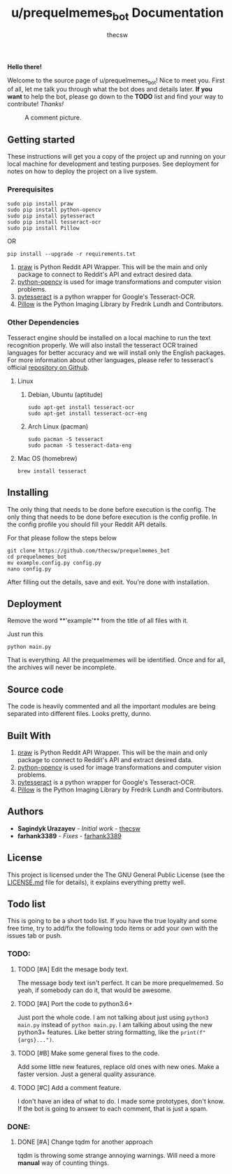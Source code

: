 #+TITLE: u/prequelmemes_bot Documentation
#+AUTHOR: thecsw
\newpage
*Hello there!*

Welcome to the source page of u/prequelmemes_bot! Nice to meet you. First of
all, let me talk you through what the bot does and details later. *If you want*
to help the bot, please go down to the *TODO* list and find your way to
contribute! /Thanks!/

#+CAPTION: A comment picture.
#+LABEL: preq_pic
[[./doc/pic.png]]
** Getting started 

These instructions will get you a copy of the project up and running on your
local machine for development and testing purposes. See deployment for notes on
how to deploy the project on a live system. 

*** Prerequisites

#+BEGIN_SRC screen
sudo pip install praw
sudo pip install python-opencv
sudo pip install pytesseract
sudo pip install tesseract-ocr
sudo pip install Pillow
#+END_SRC

OR

#+BEGIN_SRC screen
pip install --upgrade -r requirements.txt
#+END_SRC
1. [[https://github.com/praw-dev/praw][praw]] is Python Reddit API Wrapper. This will be the main and only package to
   connect to Reddit's API and extract desired data.
2. [[https://pypi.python.org/pypi/opencv-python][python-opencv]] is used for image transformations and computer vision problems.
3. [[https://pypi.python.org/pypi/pytesseract][pytesseract]] is a python wrapper for Google's Tesseract-OCR.
4. [[https://pillow.readthedocs.io/en/latest/][Pillow]] is the Python  Imaging Library by Fredrik Lundh and Contributors.

*** Other Dependencies

Tesseract engine should be installed on a local machine to run the text
recognition properly. We will also install the tesseract OCR trained 
languages for better accuracy and we will install only the English 
packages. For more information about other languages, please refer to 
tesseract's official 
[[https://github.com/tesseract-ocr/tesseract][repository on Github]].

**** Linux

***** Debian, Ubuntu (aptitude)

#+BEGIN_SRC screen
sudo apt-get install tesseract-ocr
sudo apt-get install tesseract-ocr-eng
#+END_SRC

***** Arch Linux (pacman)

#+BEGIN_SRC screen
sudo pacman -S tesseract
sudo pacman -S tesseract-data-eng
#+END_SRC

**** Mac OS (homebrew)
#+BEGIN_SRC screen
brew install tesseract
#+END_SRC
     
** Installing

The only thing that needs to be done before execution is the config. The only
thing that needs to be done before execution is the config profile. In the
config profile you should fill your Reddit API details.

For that please follow the steps below

#+BEGIN_SRC screen
git clone https://github.com/thecsw/prequelmemes_bot
cd prequelmemes_bot
mv example.config.py config.py
nano config.py
#+END_SRC

After filling out the details, save and exit. You're done with installation.

** Deployment

Remove the word **'example'** from the title of all files with it.

Just run this

#+BEGIN_SRC screen
python main.py
#+END_SRC

That is everything. All the prequelmemes will be identified. Once and for all,
the archives will never be incomplete.

** Source code

The code is heavily commented and all the important modules are being separated
into different files. Looks pretty, dunno.

** Built With
 1. [[https://github.com/praw-dev/praw][praw]] is Python Reddit API Wrapper. This will be the main and only package to
    connect to Reddit's API and extract desired data.
 2. [[https://pypi.python.org/pypi/opencv-python][python-opencv]] is used for image transformations and computer vision problems.
 3. [[https://pypi.python.org/pypi/pytesseract][pytesseract]] is a python wrapper for Google's Tesseract-OCR.
 4. [[https://pillow.readthedocs.io/en/latest/][Pillow]] is the Python  Imaging Library by Fredrik Lundh and Contributors.

** Authors
 - *Sagindyk Urazayev* - /Initial work/ - [[https://github.com/thecsw][thecsw]]
 - *farhank3389* - /Fixes/ - [[https://github.com/farhank3389][farhank3389]]
** License

This project is licensed under the The GNU General Public License (see the
[[https://github.com/thecsw/prequelmemes_bot/blob/master/LICENSE][LICENSE.md]] file for details), it explains everything pretty well. 

** Todo list

This is going to be a short todo list. If you have the true loyalty and some
free time, try to add/fix the following todo items or add your own with the
issues tab or push.

*** TODO:

**** TODO [#A] Edit the mesage body text.

The message body text isn't perfect. It can be more prequelmemed. So yeah, if
somebody can do it, that would be awesome.

**** TODO [#A] Port the code to python3.6+

Just port the whole code. I am not talking about just using ~python3 main.py~
instead of ~python main.py~. I am talking about using the new python3+
features. Like better string formatting, like the ~print(f"{args}...")~.
**** TODO [#B] Make some general fixes to the code. 

Add some little new features, replace old ones with new ones. Make a faster
version. Just a general quality assurance.

**** TODO [#C] Add a comment feature.

I don't have an idea of what to do. I made some prototypes, don't know. If the
bot is going to answer to each comment, that is just a spam.


*** DONE:

**** DONE [#A] Change tqdm for another approach
    CLOSED: [2018-05-12 Sat 18:27]
    
tqdm is throwing some strange annoying warnings. Will need a more *manual* way
of counting things.    
